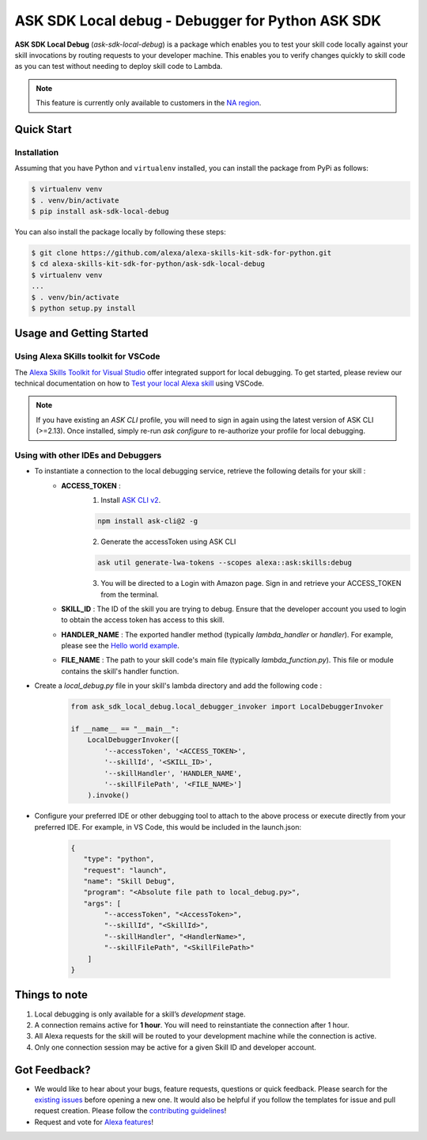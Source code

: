 ==================================================
ASK SDK Local debug - Debugger for Python ASK SDK
==================================================

**ASK SDK Local Debug** (`ask-sdk-local-debug`) is a package which enables you to test your skill code locally against your skill invocations
by routing requests to your developer machine. This enables you to verify changes quickly to skill code as you
can test without needing to deploy skill code to Lambda.

.. note::

    This feature is currently only available to customers in the `NA region <https://developer.amazon.com/en-US/docs/alexa/custom-skills/develop-skills-in-multiple-languages.html#h2-multiple-endpoints>`__.


Quick Start
-----------

Installation
~~~~~~~~~~~~~~~
Assuming that you have Python and ``virtualenv`` installed, you can
install the package from PyPi as follows:

.. code-block:: sh

    $ virtualenv venv
    $ . venv/bin/activate
    $ pip install ask-sdk-local-debug


You can also install the package locally by following these steps:

.. code-block:: sh

    $ git clone https://github.com/alexa/alexa-skills-kit-sdk-for-python.git
    $ cd alexa-skills-kit-sdk-for-python/ask-sdk-local-debug
    $ virtualenv venv
    ...
    $ . venv/bin/activate
    $ python setup.py install


Usage and Getting Started
-------------------------

Using Alexa SKills toolkit for VSCode
~~~~~~~~~~~~~~~~~~~~~~~~~~~~~~~~~~~~~

The `Alexa Skills Toolkit for Visual Studio <https://developer.amazon.com/en-US/docs/alexa/ask-toolkit/get-started-with-the-ask-toolkit-for-visual-studio-code.html>`__
offer integrated support for local debugging. To get started, please review our technical documentation on
how to `Test your local Alexa skill <https://developer.amazon.com/en-US/docs/alexa/ask-toolkit/vs-code-ask-skills.html#test>`__ using VSCode.


.. note::

    If you have existing an `ASK CLI` profile, you will need to sign in again using the latest version of ASK CLI (>=2.13).
    Once installed, simply re-run `ask configure` to re-authorize your profile for local debugging.


Using with other IDEs and Debuggers
~~~~~~~~~~~~~~~~~~~~~~~~~~~~~~~~~~~

- To instantiate a connection to the local debugging service, retrieve the following details for your skill :
    - **ACCESS_TOKEN** :
        1. Install `ASK CLI v2 <https://developer.amazon.com/en-US/docs/alexa/smapi/quick-start-alexa-skills-kit-command-line-interface.html>`__.

        .. code-block:: sh

            npm install ask-cli@2 -g

        2. Generate the accessToken using ASK CLI

        .. code-block:: sh

            ask util generate-lwa-tokens --scopes alexa::ask:skills:debug

        3. You will be directed to a Login with Amazon page. Sign in and retrieve your ACCESS_TOKEN from the terminal.

    - **SKILL_ID** : The ID of the skill you are trying to debug. Ensure that the developer account you used to login to obtain the access token has access to this skill.
    - **HANDLER_NAME** : The exported handler method (typically `lambda_handler` or `handler`). For example, please see the `Hello world example <https://github.com/alexa/skill-sample-python-helloworld-classes/blob/master/lambda/py/hello_world.py#L198>`__.
    - **FILE_NAME** : The path to your skill code's main file (typically `lambda_function.py`). This file or module contains the skill's handler function.

- Create a `local_debug.py` file in your skill's lambda directory and add the following code :

    .. code-block:: python

        from ask_sdk_local_debug.local_debugger_invoker import LocalDebuggerInvoker

        if __name__ == "__main__":
            LocalDebuggerInvoker([
                '--accessToken', '<ACCESS_TOKEN>',
                '--skillId', '<SKILL_ID>',
                '--skillHandler', 'HANDLER_NAME',
                '--skillFilePath', '<FILE_NAME>']
            ).invoke()

- Configure your preferred IDE or other debugging tool to attach to the above process or execute directly from your preferred IDE. For example, in VS Code, this would be included in the launch.json:

    .. code-block:: json

        {
           "type": "python",
           "request": "launch",
           "name": "Skill Debug",
           "program": "<Absolute file path to local_debug.py>",
           "args": [
                "--accessToken", "<AccessToken>",
                "--skillId", "<SkillId>",
                "--skillHandler", "<HandlerName>",
                "--skillFilePath", "<SkillFilePath>"
            ]
        }

Things to note
--------------

1. Local debugging is only available for a skill’s *development* stage.
2. A connection remains active for **1 hour**. You will need to reinstantiate the connection after 1 hour.
3. All Alexa requests for the skill will be routed to your development machine while the connection is active.
4. Only one connection session may be active for a given Skill ID and developer account.


Got Feedback?
-------------

- We would like to hear about your bugs, feature requests, questions or quick feedback.
  Please search for the `existing issues <https://github.com/alexa/alexa-skills-kit-sdk-for-python/issues>`_ before opening a new one. It would also be helpful
  if you follow the templates for issue and pull request creation. Please follow the `contributing guidelines <https://github.com/alexa/alexa-skills-kit-sdk-for-python/blob/master/CONTRIBUTING.md>`_!
- Request and vote for `Alexa features <https://alexa.uservoice.com/forums/906892-alexa-skills-developer-voice-and-vote>`_!
